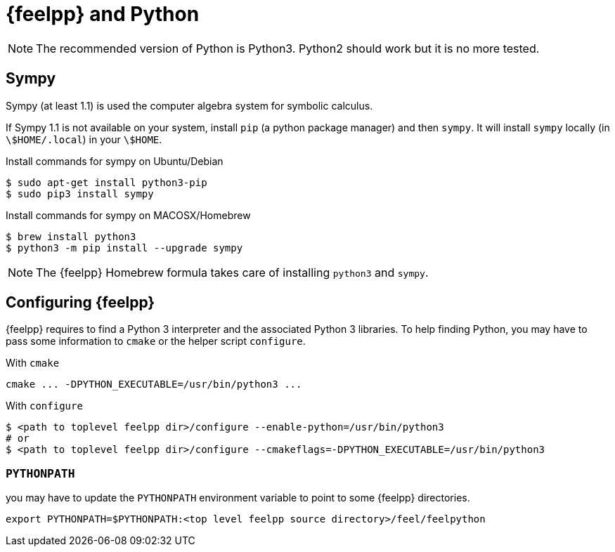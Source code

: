 = {feelpp} and Python

NOTE: The recommended version of Python is Python3. Python2 should work but it is no more tested.

== Sympy

Sympy (at least 1.1) is used the computer algebra system for symbolic calculus.

If Sympy 1.1 is not available on your system, install `pip` (a python package manager) and then `sympy`.
It will install `sympy` locally (in `\$HOME/.local`) in your `\$HOME`.

[source,sh]
.Install commands for sympy on Ubuntu/Debian
----
$ sudo apt-get install python3-pip
$ sudo pip3 install sympy
----

[source,sh]
.Install commands for sympy on MACOSX/Homebrew
----
$ brew install python3
$ python3 -m pip install --upgrade sympy
----

NOTE: The {feelpp} Homebrew formula takes care of installing `python3` and `sympy`.

== Configuring {feelpp}

{feelpp} requires to find a Python 3 interpreter and the associated Python 3 libraries.
To help finding Python, you may have to pass some information to `cmake` or the helper script `configure`.

[source,sh]
.With `cmake`
----
cmake ... -DPYTHON_EXECUTABLE=/usr/bin/python3 ...
----

[source,sh]
.With  `configure`
----
$ <path to toplevel feelpp dir>/configure --enable-python=/usr/bin/python3
# or
$ <path to toplevel feelpp dir>/configure --cmakeflags=-DPYTHON_EXECUTABLE=/usr/bin/python3
----

=== `PYTHONPATH`

you may have to update the `PYTHONPATH` environment variable to point to some {feelpp} directories.

[source,sh]
----
export PYTHONPATH=$PYTHONPATH:<top level feelpp source directory>/feel/feelpython
----
